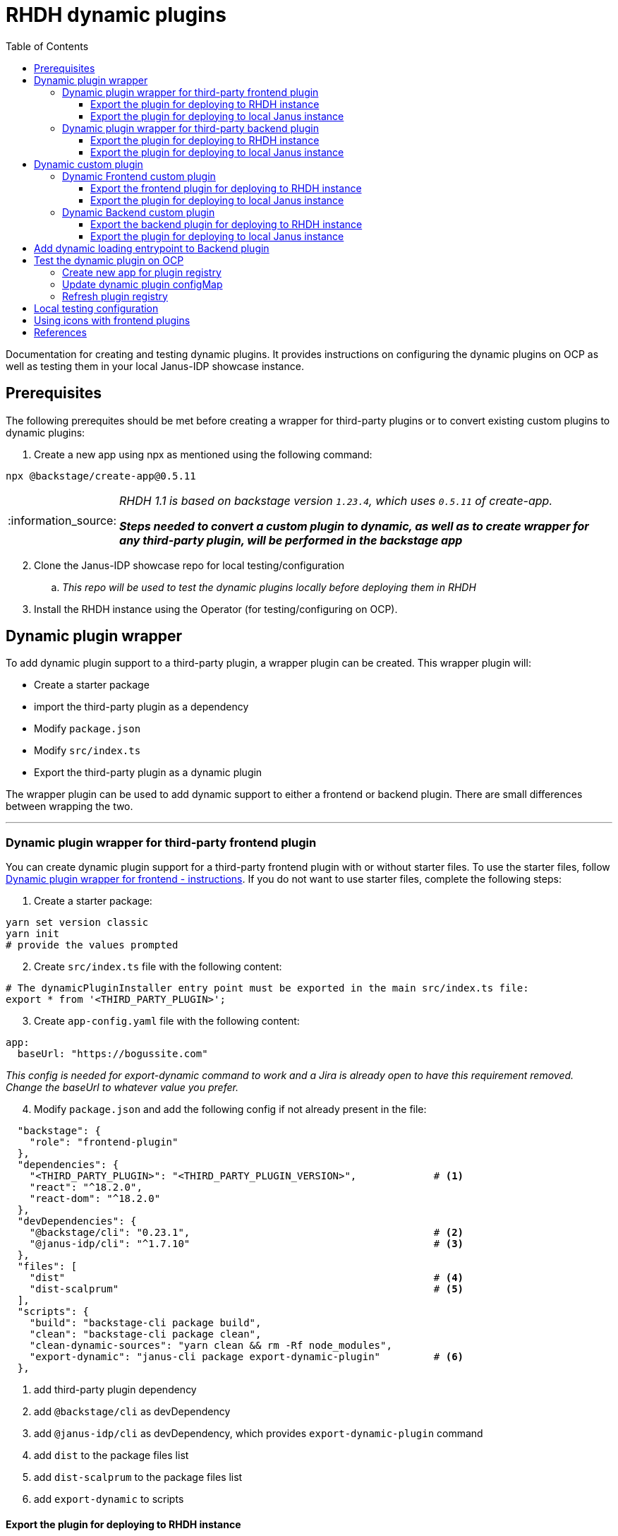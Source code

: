 = RHDH dynamic plugins
:icons: font
:note-caption: :information_source:
:toc:
:toclevels: 5

:uri-dynamic-plugins: https://github.com/janus-idp/backstage-showcase/blob/main/showcase-docs/dynamic-plugins.md#frontend-layout-configuration
:uri-dynamic-plugin-fe-starter-files: https://github.com/sgahlot/rhdh-op-config/tree/main/dynamic-plugins/starters/frontend-wrapper-starter
:uri-backstage-dynamic-loading-template: https://github.com/sgahlot/rhdh-op-config/tree/main/dynamic-plugins/backend-plugin.ts.template
:uri-backstage-dynamic-loading-example: https://github.com/sgahlot/rhdh-op-config/tree/main/dynamic-plugins/samples/custom/hello-world-backend/src/plugin.ts
:uri-backstage-dynamic-loading-index: https://github.com/sgahlot/rhdh-op-config/blob/6426b3a03deea14316453cdfa6c6a476c8a2cbc1/dynamic-plugins/samples/custom/hello-world-backend/src/index.ts#L3
:uri-backstage-new-backend-system: https://backstage.io/docs/plugins/new-backend-system/
:uri-mountpoints: https://github.com/janus-idp/backstage-showcase/blob/main/dynamic-plugins.default.yaml#L207-L222
:uri-backstage-create-new-app: https://backstage.io/docs/getting-started/#1-create-your-backstage-app
:uri-backstage-create-new-version: https://github.com/backstage/backstage/blob/25b8e7b2597e65fb033076188ce6a9d3dec3ec11/packages/create-app/package.json#L4
:uri-janus-backstage-version: https://github.com/janus-idp/backstage-showcase/blob/main/backstage.json
:uri-backend-plugin-template: https://github.com/janus-idp/backstage-showcase/blob/main/backstage.json
:uri-icons: https://github.com/janus-idp/backstage-showcase/blob/main/showcase-docs/dynamic-plugins.md#extend-internal-library-of-available-icons
:uri-icons-systen-internal: https://github.com/backstage/backstage/blob/master/packages/app-defaults/src/defaults/icons.tsx

Documentation for creating and testing dynamic plugins. It provides instructions on configuring the dynamic plugins on OCP as well as testing them in your local Janus-IDP showcase instance.

== Prerequisites
The following prerequites should be met before creating a wrapper for third-party plugins or to convert existing custom plugins to dynamic plugins:

. Create a new app using npx as mentioned using the following command:
----
npx @backstage/create-app@0.5.11
----

[NOTE]
====
_RHDH 1.1 is based on backstage version `1.23.4`, which uses `0.5.11` of create-app._

_**Steps needed to convert a custom plugin to dynamic, as well as to create wrapper for any third-party plugin, will be performed in the backstage app**_
====

[start=2]
. Clone the Janus-IDP showcase repo for local testing/configuration
.. _This repo will be used to test the dynamic plugins locally before deploying them in RHDH_

[start=3]
. Install the RHDH instance using the Operator (for testing/configuring on OCP).


== Dynamic plugin wrapper
To add dynamic plugin support to a third-party plugin, a wrapper plugin can be created. This wrapper plugin will:

* Create a starter package
* import the third-party plugin as a dependency
* Modify `package.json`
* Modify `src/index.ts`
* Export the third-party plugin as a dynamic plugin

The wrapper plugin can be used to add dynamic support to either a frontend or backend plugin. There are small differences between wrapping the two.

'''

=== Dynamic plugin wrapper for third-party frontend plugin   [[wrapper_frontend_plugin]]

You can create dynamic plugin support for a third-party frontend plugin with or without starter files. To use the starter files, follow {uri-dynamic-plugin-fe-starter-files}[Dynamic plugin wrapper for frontend - instructions]. If you do not want to use starter files, complete the following steps:

. Create a starter package:
[source, bash]
----
yarn set version classic
yarn init
# provide the values prompted
----

[start=2]
. Create `src/index.ts` file with the following content:
[source, yaml]
----
# The dynamicPluginInstaller entry point must be exported in the main src/index.ts file:
export * from '<THIRD_PARTY_PLUGIN>';
----

[start=3]
. Create `app-config.yaml` file with the following content:
[source, yaml]
----
app:
  baseUrl: "https://bogussite.com"
----
_This config is needed for export-dynamic command to work and a Jira is already open to have this requirement removed. Change the baseUrl to whatever value you prefer._

[start=4]
. Modify `package.json` and add the following config if not already present in the file:

[source]
----
  "backstage": {
    "role": "frontend-plugin"
  },
  "dependencies": {
    "<THIRD_PARTY_PLUGIN>": "<THIRD_PARTY_PLUGIN_VERSION>",             # <.>
    "react": "^18.2.0",
    "react-dom": "^18.2.0"
  },
  "devDependencies": {
    "@backstage/cli": "0.23.1",                                         # <.>
    "@janus-idp/cli": "^1.7.10"                                         # <.>
  },
  "files": [
    "dist"                                                              # <.>
    "dist-scalprum"                                                     # <.>
  ],
  "scripts": {
    "build": "backstage-cli package build",
    "clean": "backstage-cli package clean",
    "clean-dynamic-sources": "yarn clean && rm -Rf node_modules",
    "export-dynamic": "janus-cli package export-dynamic-plugin"         # <.>
  },
----
<.> add third-party plugin dependency
<.> add `@backstage/cli` as devDependency
<.> add `@janus-idp/cli` as devDependency, which provides `export-dynamic-plugin` command
<.> add `dist` to the package files list
<.> add `dist-scalprum` to the package files list
<.> add `export-dynamic` to scripts


==== Export the plugin for deploying to RHDH instance       [[export_frontend_plugin]]

To deploy the dynamic plugin wrapper in a RHDH instance running in OCP, run the following commands _in the directory where you have code for your dynamic plugin_:

[source,bash,options="nowrap"]
----
yarn install
yarn export-dynamic                                                     # <.>

DYNAMIC_PLUGIN_ROOT_DIR=/tmp/dynamic-plugins-root                       # <.>
mkdir $DYNAMIC_PLUGIN_ROOT_DIR
FRONTEND_INTEGRITY_HASH=$(npm pack --pack-destination $DYNAMIC_PLUGIN_ROOT_DIR --json | jq -r '.[0].integrity')  \
  && echo "Frontend plugin integrity Hash: $FRONTEND_INTEGRITY_HASH"    # <.>

ls -l $DYNAMIC_PLUGIN_ROOT_DIR                                          # <.>
----
<.> Export the plugin as a dynamic plugin
<.> Env variable to point to the directory that will contain the dynamic plugin tgz files
<.> Stores the integrity hash of dynamic plugin tgz file after running `npm pack` command. This will also generate the tgz file in the `DYNAMIC_PLUGIN_ROOT_DIR` dir. Also displays the integrity hash, which will be needed later on when adding this dynamic plugin to the configMap
<.> Lists the directory to show you the contents of output directory

Deploy this dynamic plugin in OpenShift, as well as reference it in RHDH, by following the instructions at <<deploy_dynamic_plugins>>

[NOTE]
====
_You might need to add the devDependencies if `yarn export-dynamic` throws an error like given below:_
```
Module not found: Error: Can't resolve '<DEPENDENCY>' in ...
```

_Once the dependency is added, re-run `yarn install` before running `yarn export-dynamic`_
====


==== Export the plugin for deploying to local Janus instance        [[export_frontend_plugin_local]]

To deploy the dynamic plugin wrapper in the Janus instance running locally, run the following commands:
[source, bash]
----
export LOCAL_DYNAMIC_PLUGIN_ROOT_DIR=<JANUS_SHOWCASE_DIR>/dynamic-plugins-root     # <.>
yarn install
yarn export-dynamic --dev --dynamic-plugins-root $LOCAL_DYNAMIC_PLUGIN_ROOT_DIR    # <.>
----
<.> Environment variable to point to the local dynamic-plugin-root directory that should be in the Janus Showcase root directory
<.> Export the plugin as a dynamic plugin and create a symbolic link to it in the `dynamic-plugins-root` directory in your showcase directory to be able to run/test it locally

[NOTE]
====
_Above commands should be run in the frontend plugin directory inside the Backstage app that is created initially_

_**Do not create the symbolic link manually as that will take the node_modules from the symlink directory instead of the showcase and can cause issues at runtime**_
====


'''

=== Dynamic plugin wrapper for third-party backend plugin       [[wrapper_backend_plugin]]

You can create dynamic plugin support for a third-party backend plugin with or without starter files. To use the starter files, follow {uri-dynamic-plugin-be-starter-files}[Dynamic plugin wrapper for backend - instructions]. If you do not want to use starter files, complete the following steps:

[NOTE]
====
_In order to wrap a third-party backend plugin, the backend plugin should support the new {uri-backstage-new-backend-system}[Backstage backend system]_

_**If the third-party backend plugin does not support the new Backstage backend system, follow the instructions given in <<add_dynamic_loading_entrypoint>> so that the wrapper can be exported as dynamic plugin**_
====

. Create a starter package:
[source, bash]
----
yarn set version classic
yarn init
# provide the values prompted
----

[start=2]
. Create `src/index.ts` file with the following content:
[source, yaml]
----
# The dynamicPluginInstaller entry point must be exported in the main src/index.ts file:
export {default} from '<THIRD_PARTY_PLUGIN>';
----

[NOTE]
.Use of default
====
* The new backend system standard entrypoint (created using createBackendPlugin() or createBackendModule()) should be exported as the default export of either the main package or of an alpha package (if the new backend support is still provided as alpha APIs)
** Check the third-party plugin code to see if you need to use `alpha.ts` or `index.ts`, with index.ts being implicit export
** No change is required if the `src/index.ts` in the third-party backend plugin exports `default`, but if there is no `export default` in the `index.ts` you will have to use `alpha.ts` instead.
*** Use `export {default} from 'THIRD_PARTY_PACKAGE/alpha'` instead of `export {default} from 'THIRD_PARTY_PACKAGE'` in such a case
====

[start=3]
. Modify `package.json` and add the following config if not already present in the file:

[source,options="nowrap"]
----
  "devDependencies": {
    "@janus-idp/cli": "^1.7.10"                         # <.>
  },
  "files": [
    "dist"                                              # <.>
  ],
  "scripts": {
    "build": "backstage-cli package build",
    "clean": "backstage-cli package clean",
    "export-dynamic": "janus-cli package export-dynamic-plugin --embed-as-dependencies --embed-package <THIRD_PARTY_PLUGIN>"   # <.>
  }
----
<.> add `@janus-idp/cli` dependency, which provides a new, required, `export-dynamic-plugin` command. _Version `1.7.10` of the janus-cli is in tech-preview at the moment. If you're unsure of using this version then use an older version, e.g. `1.7.10`_
<.> add `dist` to the package files list
<.> add `export-dynamic` to scripts. This will also embedd the dependencies as well as the third party package. _If using another version of janus-cli other than `1.7.10`, remove the `--embed-as-dependencies` argument from `export-dynamic` script_
  

==== Export the plugin for deploying to RHDH instance           [[export_backend_plugin]]

To deploy the dynamic plugin wrapper in a RHDH instance running in OCP, run the following commands _in the directory where you have code for your dynamic plugin_:

[source,bash,options="nowrap"]
----
yarn install
yarn tsc
yarn export-dynamic                                                 # <.>

DYNAMIC_PLUGIN_ROOT_DIR=/tmp/dynamic-plugins-root                   # <.>
mkdir $DYNAMIC_PLUGIN_ROOT_DIR
BACKEND_INTEGRITY_HASH=$(npm pack ./dist-dynamic --pack-destination $DYNAMIC_PLUGIN_ROOT_DIR --json | jq -r '.[0].integrity')  \
  && echo "Backend plugin integrity Hash: $BACKEND_INTEGRITY_HASH"  # <.>

ls -l $DYNAMIC_PLUGIN_ROOT_DIR                                      # <.>
----
<.> Export the plugin as a dynamic plugin
<.> Env variable to point to the directory that will contain the dynamic plugin tgz files
<.> Stores the integrity hash of dynamic plugin tgz file after running `npm pack` command. This will also generate the tgz file in the `DYNAMIC_PLUGIN_ROOT_DIR` dir. Also displays the integrity hash, which will be needed later on when adding this dynamic plugin to the configMap
<.> Lists the directory to show you the contents of output directory


Deploy this dynamic plugin in OpenShift, as well as reference it in RHDH, by following the instructions at <<deploy_dynamic_plugins>>

==== Export the plugin for deploying to local Janus instance        [[export_backend_plugin_local]]

To deploy the dynamic plugin wrapper in the Janus instance running locally, run the following commands:
[source, bash]
----
export LOCAL_DYNAMIC_PLUGIN_ROOT_DIR=<JANUS_SHOWCASE_DIR>/dynamic-plugins-root     # <.>
yarn install
yarn tsc
yarn export-dynamic --dev --dynamic-plugins-root $LOCAL_DYNAMIC_PLUGIN_ROOT_DIR    # <.>
----
<.> Environment variable to point to the local dynamic-plugin-root directory that should be in the Janus Showcase root directory
<.> Export the plugin as a dynamic plugin and create a symbolic link to it in the `dynamic-plugins-root` directory in your showcase directory to be able to run/test it locally

[NOTE]
====
_Above commands should be run in the frontend plugin directory inside the Backstage app that is created initially_

_**Do not create the symbolic link manually as that will take the node_modules from the symlink directory instead of the showcase and can cause issues at runtime**_
====


== Dynamic custom plugin                   [[custom_dynamic_plugin]]
To convert a custom plugin into a dynamic plug, following steps have to be performed:

* Make sure the **create new app** prerequisite is met
* Add `export-dynamic` to `scripts`
* Add `janus-cli` to `devDependencies`
* Add `dist-scalprum` to `files` for frontend plugin only
* Convert the backend plugin to the new backend system

=== Dynamic Frontend custom plugin         [[custom_frontend_dynamic_plugin]]
To convert a frontend custom plugin into a dynamic plugin, complete the following step:

* Modify `package.json` and add the following config if not already present in the file:
[source]
----
  "devDependencies": {
    ...
    "@janus-idp/cli": "^1.7.10"                                   # <.>
  },
  "files": [
    "dist"
    "dist-scalprum"                                               # <.>
  ],
  "scripts": {
    ...
    "export-dynamic": "janus-cli package export-dynamic-plugin"   # <.>
  },
----
<.> add `@janus-idp/cli` as devDependency, which provides `export-dynamic-plugin` command
<.> add `dist-scalprum` to the package files list
<.> add `export-dynamic` to scripts


==== Export the frontend plugin for deploying to RHDH instance       [[export_frontend_custom_plugin]]

To deploy the dynamic plugin wrapper in a RHDH instance running in OCP, run the following commands _in the directory where you have code for your dynamic plugin_:

[source,bash,options="nowrap"]
----
yarn install
yarn export-dynamic                                                     # <.>

DYNAMIC_PLUGIN_ROOT_DIR=/tmp/dynamic-plugins-root                       # <.>
mkdir $DYNAMIC_PLUGIN_ROOT_DIR
FRONTEND_INTEGRITY_HASH=$(npm pack --pack-destination $DYNAMIC_PLUGIN_ROOT_DIR --json | jq -r '.[0].integrity')  \
  && echo "Frontend plugin integrity Hash: $FRONTEND_INTEGRITY_HASH"    # <.>

ls -l $DYNAMIC_PLUGIN_ROOT_DIR                                          # <.>
----
<.> Export the plugin as a dynamic plugin
<.> Env variable to point to the directory that will contain the dynamic plugin tgz files
<.> Stores the integrity hash of dynamic plugin tgz file after running `npm pack` command. This will also generate the tgz file in the `DYNAMIC_PLUGIN_ROOT_DIR` dir. Also displays the integrity hash, which will be needed later on when adding this dynamic plugin to the configMap
<.> Lists the directory to show you the contents of output directory

Deploy this dynamic plugin in OpenShift, as well as reference it in RHDH, by following the instructions at <<deploy_dynamic_plugins>>

==== Export the plugin for deploying to local Janus instance    [[run_local_frontend_custom_plugin]]

To deploy the dynamic plugin wrapper in the Janus instance running locally, run the following commands in your frontned custom plugin directory:
[source, bash]
----
export LOCAL_DYNAMIC_PLUGIN_ROOT_DIR=<JANUS_SHOWCASE_DIR>/dynamic-plugins-root    # <.>
yarn install
yarn export-dynamic --dev --dynamic-plugins-root $LOCAL_DYNAMIC_PLUGIN_ROOT_DIR   # <.>

ls -l $LOCAL_DYNAMIC_PLUGIN_ROOT_DIR
----
<.> Environment variable to point to the local dynamic-plugin-root directory that should be in the Janus Showcase root directory
<.> Export the plugin as a dynamic plugin and create a symbolic link to it in the `dynamic-plugins-root` directory in your showcase directory to be able to run/test it locally

[NOTE]
====
_Above commands should be run in the frontned plugin directory inside the Backstage app that is created initially_

_**Do not create the symbolic link manually as that will take the node_modules from the symlink directory instead of the showcase and can cause issues at runtime**_

For configuration of the frontend plugin via app-config, the plugin name can be taken from `dist-scalprum/plugin-manifest.json` file after running `export-dynamic` script
====


'''

=== Dynamic Backend custom plugin         [[custom_backend_dynamic_plugin]]
To convert a backend custom plugin into a dynamic plugin, complete the following step:

. Modify `package.json` and add the following config if not already present in the file:
[source]
----
  "devDependencies": {
    ...
    "@janus-idp/cli": "^1.7.10"                                                           # <.>
  },
  "scripts": {
    ...
    "export-dynamic": "janus-cli package export-dynamic-plugin --embed-as-dependencies"   # <.>
  },
----
<.> add `@janus-idp/cli` as devDependency, which provides `export-dynamic-plugin` command
<.> add `export-dynamic` to scripts

[start=2]
. Follow the instructions given in <<add_dynamic_loading_entrypoint>> so that it can be exported as dynamic plugin

==== Export the backend plugin for deploying to RHDH instance       [[export_backend_custom_plugin]]

To deploy the dynamic plugin wrapper in a RHDH instance running in OCP, run the following commands _in the directory where you have code for your dynamic plugin_:

[source,bash,options="nowrap"]
----
yarn install
yarn tsc
yarn export-dynamic                                                 # <.>

DYNAMIC_PLUGIN_ROOT_DIR=/tmp/dynamic-plugins-root                   # <.>
mkdir $DYNAMIC_PLUGIN_ROOT_DIR
BACKEND_INTEGRITY_HASH=$(npm pack ./dist-dynamic --pack-destination $DYNAMIC_PLUGIN_ROOT_DIR --json | jq -r '.[0].integrity')  \
  && echo "Backend plugin integrity Hash: $BACKEND_INTEGRITY_HASH"  # <.>

ls -l $DYNAMIC_PLUGIN_ROOT_DIR                                      # <.>
----
<.> export the plugin as a dynamic plugin
<.> Env variable to point to the directory that will contain the dynamic plugin tgz files
<.> Stores the integrity hash of dynamic plugin tgz file after running `npm pack` command. This will also generate the tgz file in the `DYNAMIC_PLUGIN_ROOT_DIR` dir. Also displays the integrity hash, which will be needed later on when adding this dynamic plugin to the configMap
<.> Lists the directory to show you the contents of output directory


Deploy this dynamic plugin in OpenShift, as well as reference it in RHDH, by following the instructions at <<deploy_dynamic_plugins>>

==== Export the plugin for deploying to local Janus instance          [[export_backend_custom_plugin_local]]

To deploy the dynamic plugin wrapper in the Janus instance running locally, run the following commands:
[source, bash]
----
export LOCAL_DYNAMIC_PLUGIN_ROOT_DIR=<JANUS_SHOWCASE_DIR>/dynamic-plugins-root    # <.>
yarn install
yarn tsc
yarn export-dynamic --dev --dynamic-plugins-root $LOCAL_DYNAMIC_PLUGIN_ROOT_DIR   # <.>
----
<.> Environment variable to point to the local dynamic-plugin-root directory that should be in the Janus Showcase root directory
<.> export the plugin as a dynamic plugin and create a symbolic link to it in the `dynamic-plugins-root` directory in your showcase directory to be able to run/test it locally

[NOTE]
====
_Above commands should be run in the backned plugin directory inside the Backstage app that is created initially_

_**Do not create the symbolic link manually as that will take the node_modules from the symlink directory instead of the showcase and can cause issues at runtime**_
====


== Add dynamic loading entrypoint to Backend plugin               [[add_dynamic_loading_entrypoint]]
If a custom or third-party backend plugin is not on the new Backstage backend system, you will need to add the following code in your wrapper for the third-party plugin or to your custom backend plugin:


If a custom or third-party backend plugin is not on the new Backstage backend system, you will need to make the following changes to your backend plugin codebase:

. Create a new file named `src/plugin.ts` with the following contents:

[source, typescript]
----
import {
    coreServices,
    createBackendPlugin,
  } from '@backstage/backend-plugin-api';
  import { createRouter } from './service/router';
  
  /**
   * @YOUR_BACKEND_PLUGIN_NAME@ backend plugin                                // <.>
   *
   * @public
   */
  export const @YOUR_BACKEND_PLUGIN_NAME@Plugin = createBackendPlugin({       // <.>
    pluginId: '@YOUR_BACKEND_PLUGIN_ID@',                                     // <.>
    register(env) {
      env.registerInit({
        deps: {
          logger: coreServices.logger,
          httpRouter: coreServices.httpRouter,
          // Add any extra dependency that is used to create the router       // <.>
        },
        async init({ httpRouter, logger }) {
          httpRouter.use(
            await createRouter({
              logger
              // Add any extra parameter that is needed to create the router  // <.>
            }),
          );
        },
      });
    },
  });
----
<.> Repalce `@YOUR_BACKEND_PLUGIN_NAME@` with the name of your plugin for documentation purpose, e.g. `Hello-World`
<.> Repalce `@YOUR_BACKEND_PLUGIN_NAME@` with the name of your plugin name, e.g. `helloWorld`
<.> Replace `@YOUR_BACKEND_PLUGIN_ID@` with a unique id for your plugin, e.g. `helloWorld`
<.> Add any extra dependency that is used to create the router for your plugin, e.g. `cache: coreServices.cache`
<.> Add any extra parameters that are used to create the router for your plugin, e.g. `cacheClient: cache`

[NOTE]
====
_Template for the above code is provided at {uri-backstage-dynamic-loading-template}[Backend plugin template]. A real example is provided {uri-backstage-dynamic-loading-example}[here]_

_**Replace all the tags inside @@ with valid values**_
====

[start=2]
. Modify `src/index.ts` by adding the following code:

[source, typescript]
----
...

export { @YOUR_BACKEND_PLUGIN_ID@ as default } from './plugin';   // <.>
----
<.> `@YOUR_BACKEND_PLUGIN_ID@` is the pluginId (from `src/plugin.ts`) for your backend custom plugin or the wrapper for the third-party plugin

[NOTE]
====
_Example for the above code is provided at {uri-backstage-dynamic-loading-index}[here]_
====


== Test the dynamic plugin on OCP [[deploy_dynamic_plugins]]

To test out the dynamic plugin (irrespective of whether it is a wrapper for third-party plugin or custom plugin), follow the instructions given below.

=== Create new app for plugin registry

If these commands have already been executed earlier (for another dynamic plugin) then simply run the step given in <<refresh_registry>>

[source,bash,options="nowrap"]
----
oc project <YOUR_PROJECT_OR_NAMESPACE>
oc new-build httpd --name=plugin-registry --binary                          # <.>
oc start-build plugin-registry --from-dir=$DYNAMIC_PLUGIN_ROOT_DIR --wait   # <.>
oc new-app --image-stream=plugin-registry                                   # <.>
----
<.> Creates a new build configuration
<.> Starts a new build for plugin-registry using the `DYNAMIC_PLUGIN_ROOT_DIR` dir as the source. _The `DYNAMIC_PLUGIN_ROOT_DIR` env variable should be set before running this command_
<.> Creates a new app using the plugin-registry build

[NOTE]
.During testing
====
. _You can set an environment variable `SKIP_INTEGRITY_CHECK=true` if you prefer to not use the integrity hash, or want to quickly test changes in your plugin._
. _Setting `integrity` for the dynamic plugin can be skipped once this environment variable is set_
====


'''

=== Update dynamic plugin configMap

Modify the dynamic plugins configMap by adding the following config:
[source, yaml]
----
apiVersion: v1
kind: ConfigMap
metadata:
  name: rhdh-dynamic-plugins
data:
  dynamic-plugins.yaml: |
    includes:
      - dynamic-plugins.default.yaml
    plugins:
      <EXISTING_DYNAMIC_PLUGINS>
      - package: 'http://plugin-registry:8080/<NAME_OF_YOUR_DYNAMIC_PLUGIN_N_VERSION>.tgz'    # <.>
        disabled: false
        integrity: '<INTEGRITY_HASH_VALUE_FROM_npm_pack_command>'                             # <.>
        pluginConfig:
          dynamicPlugins:
            frontend:                                                                         # <.>
              <NAME_OF_YOUR_DYNAMIC_PLUGIN>:                                                  # <.>
                dynamicRoutes:
                  - importName: <THIRD_PARTY_COMPONENT>                                       # <.>
                    menuItem:
                      text: <THIRD_PARTY_>                                                    # <.>
                    path: /<UNIQUE_PATH>                                                      # <.>
----
<.> <WrapperPluginName>-<WrapperPluginVersion>.tgz - file that was created with `npm pack` command (prefixed with `http://plugin-registry:8080` - this is where the plugin-registry app is running)
<.> Integrity hash generated from `npm pack` output
<.> Configuration for the third-party frontned plugin
<.> Name of the wrapper plugin
<.> Component name of the third party plugin. Defauls to the `export` in index.ts
<.> Sidebar menu item text
<.> Unique path in the app

'''

=== Refresh plugin registry    [[refresh_registry]]

For any updates to this plugin, or if you add more dynamic plugins, run the following command:

[source,bash,options="nowrap"]
----
oc start-build plugin-registry --from-dir=$DYNAMIC_PLUGIN_ROOT_DIR --wait   # <.>
----
<.> Starts a new build for plugin-registry using the `DYNAMIC_PLUGIN_ROOT_DIR` dir as the source


== Local testing configuration

For testing the dynamic plugins locally, follow the instructions given below.

Add the following config to `app-config.local.yaml` to allow dynamic plugins to be read and configured for local testing:

[source, yaml]
----
app:                                                                                                                           
  title: Janus IDP Backstage Showcase - Dynamic plugins
  baseUrl: http://localhost:3000

proxy:
 skipInvalidProxies: true
 endpoints: {}

dynamicPlugins:
  rootDirectory: dynamic-plugins-root
  frontend:
    <FRONTEND_DYNAMIC_PLUGIN_NAME>:
      dynamicRoutes:
        - importName: <THIRD_PARTY_PLUGIN_COMPONENT>
          menuItem:
            text: "<TEXT_2_DISPLAY_IN_SIDEBAR>"
            icon: "<ICON_FOR_MENU_IN_SIDEBAR>"
          path: /<UNIQUE_PATH>
...
...
----

Configuration for most of the backend plugins will go in the above config yaml but in their own respective sections.


== Using icons with frontend plugins

Follow the steps given below to use the custom icons for your frontend plugins:

. Export the icon in your plugin as shown below:

[source, typescript]
----
export { default as fancyIcon } from '@material-ui/icons/<SOME_FANCY_ICON>';      // <.>
----
<.> The icon is exported as `fancyIcon`

[start=2]
. Add a reference to the exported icon in  `app-config` yaml file, as shown below:

.. RHDH configuration

[source, yaml]
----
    # ...
    # Existing dynamic packages
    # ...

    - package: <Location_of_plugin>
      disabled: false
      integrity: '<HASH_VALUE>'
      pluginConfig:
        dynamicPLugins:
          frontend:
            <FRONTEND_DYNAMIC_PLUGIN_NAME>:
              appIcons:
               - name: textNameForTheFancyIcon
                 importName: fancyIcon          # <.>
               - name: chatIcon
                 importName: chat               # <.>
              dynamicRoutes:
                ...
              mountPoints:
                ...
----


[start=2]
.. Local configuration

[source, yaml]
----
dynamicPlugins:
  rootDirectory: dynamic-plugins-root
  frontend:
    <FRONTEND_DYNAMIC_PLUGIN_NAME>:
      appIcons:
        - name: textNameForTheFancyIcon
          importName: fancyIcon          # <.>
        - name: chatIcon
          importName: chat               # <.>
      dynamicRoutes:
      ...
      mountPoints:
      ...
      ...
----
<.> Custom icon that has been exported as `fancyIcon`
<.> System icon that has been exported as `chat` in the list of _{uri-icons-systen-internal}[Backstage system icons]_

[NOTE]
====
_{uri-icons-systen-internal}[Backstage system icons] can be used without any extra exports. To use the system icons,
simply add them to the `app-config` yaml as shown above._
====



== References

* {uri-dynamic-plugins}[RHDH - Dynamic plugin doc] +
* {uri-mountpoints}[RHDH - Dynamic plugin - mountpoints example] +
* {uri-backstage-new-backend-system}[Backstage new backend system] +
* {uri-backstage-create-new-app}[Backstage - create new app] +
* {uri-backstage-create-new-version}[Backstage - create new app version (compatible with RHDH 1.1)] +
* {uri-janus-backstage-version}[RHDH 1.1 - backstage version] +
* {uri-icons-systen-internal}[Backstage system icons] +
* {uri-icons}[RHDH - extend available icons] +
